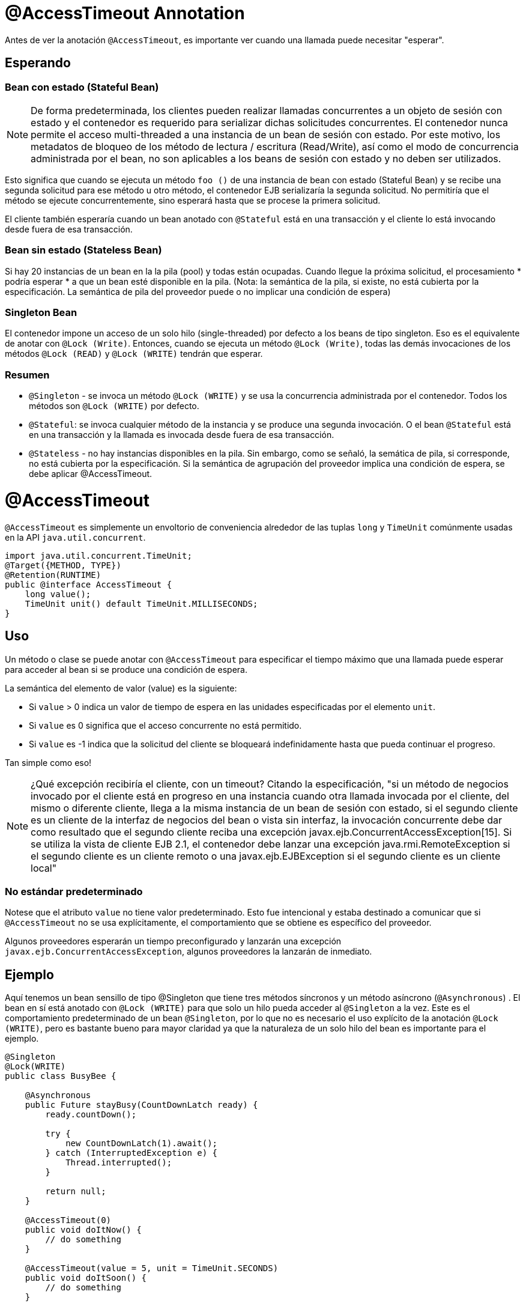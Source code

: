 = @AccessTimeout Annotation
:index-group: EJB
:jbake-type: page
:jbake-status: published

Antes de ver la anotación `@AccessTimeout`, es importante ver cuando una llamada puede necesitar "esperar".

== Esperando

=== Bean con estado (Stateful Bean)

[note]

NOTE: De forma predeterminada, los clientes pueden realizar llamadas concurrentes a un objeto de sesión con estado y el contenedor es requerido para serializar dichas solicitudes concurrentes. El contenedor nunca permite el acceso multi-threaded a una instancia de un bean de sesión con estado. Por este motivo, los metadatos de bloqueo de los método de lectura / escritura (Read/Write), así como el modo de concurrencia administrada por el bean, no son aplicables a los beans de sesión con estado y no deben ser utilizados.

Esto significa que cuando se ejecuta un método `foo ()` de una instancia de bean con estado (Stateful Bean) y se recibe una segunda solicitud para ese método u otro método, el contenedor EJB serializaría la segunda solicitud. No permitiría que el método se ejecute concurrentemente, sino esperará hasta que se procese la primera solicitud.

El cliente también esperaría cuando un bean anotado con `@Stateful` está en una transacción y el cliente lo está invocando desde fuera de esa transacción.

=== Bean sin estado (Stateless Bean)

Si hay 20 instancias de un bean en la la pila (pool) y todas están ocupadas. Cuando llegue la próxima solicitud, el procesamiento * podría esperar * a que un bean esté disponible en la pila. (Nota: la semántica de la pila, si existe, no está cubierta por la especificación. La semántica de pila del proveedor puede o no implicar una condición de espera)

=== Singleton Bean

El contenedor impone un acceso de un solo hilo (single-threaded) por defecto a los beans de tipo singleton. Eso es el equivalente de anotar con `@Lock (Write)`. Entonces, cuando se ejecuta un método `@Lock (Write)`, todas las demás invocaciones de los métodos `@Lock (READ)` y `@Lock (WRITE)` tendrán que esperar.

=== Resumen

 - `@Singleton` - se invoca un método `@Lock (WRITE)` y se usa la concurrencia administrada por el contenedor. Todos los métodos son `@Lock (WRITE)` por defecto.
- `@Stateful`: se invoca cualquier método de la instancia y se produce una segunda invocación. O el bean `@Stateful` está en una transacción y la llamada es invocada desde fuera de esa transacción.
 - `@Stateless` - no hay instancias disponibles en la pila. Sin embargo, como se señaló, la semática de pila, si corresponde, no está cubierta por la especificación. Si la semántica de agrupación del proveedor implica una condición de espera, se debe aplicar @AccessTimeout.

= @AccessTimeout

`@AccessTimeout` es simplemente un envoltorio de conveniencia alrededor de las tuplas `long` y `TimeUnit` comúnmente usadas en la API `java.util.concurrent`.

[source,java,numbered]
----
import java.util.concurrent.TimeUnit;
@Target({METHOD, TYPE})
@Retention(RUNTIME)
public @interface AccessTimeout {
    long value();
    TimeUnit unit() default TimeUnit.MILLISECONDS;
}
----

== Uso

Un método o clase se puede anotar con `@AccessTimeout` para especificar el tiempo máximo que una llamada puede esperar para acceder al bean si se produce una condición de espera.

La semántica del elemento de valor (value) es la siguiente:

 - Si `value` > 0 indica un valor de tiempo de espera en las unidades especificadas por el elemento `unit`.
 - Si `value` es 0 significa que el acceso concurrente no está permitido.
 - Si `value` es -1 indica que la solicitud del cliente se bloqueará indefinidamente hasta que pueda continuar el progreso.


Tan simple como eso!

NOTE: ¿Qué excepción recibiría el cliente, con un timeout?
Citando la especificación, "si un método de negocios invocado por el cliente está en progreso en una instancia cuando otra llamada invocada por el cliente, del mismo o diferente cliente, llega a la misma instancia de un bean de sesión con estado, si el segundo cliente es un cliente de la interfaz de negocios del bean o vista sin interfaz, la invocación concurrente debe dar como resultado que el segundo cliente reciba una excepción javax.ejb.ConcurrentAccessException[15]. Si se utiliza la vista de cliente EJB 2.1, el contenedor debe lanzar una excepción java.rmi.RemoteException si el segundo cliente es un cliente remoto o una javax.ejb.EJBException si el segundo cliente es un cliente local"

=== No estándar predeterminado

Notese que el atributo `value` no tiene valor predeterminado. Esto fue intencional y estaba destinado a comunicar que si `@AccessTimeout` no se usa explícitamente, el comportamiento que se obtiene es específico del proveedor.

Algunos proveedores esperarán un tiempo preconfigurado y lanzarán una excepción `javax.ejb.ConcurrentAccessException`, algunos proveedores la lanzarán de inmediato.

== Ejemplo

Aquí tenemos un bean sensillo de tipo @Singleton que tiene tres métodos síncronos y un método asíncrono (`@Asynchronous`) . El bean en sí está anotado con `@Lock (WRITE)` para que solo un hilo pueda acceder al `@Singleton` a la vez. Este es el comportamiento predeterminado de un bean `@Singleton`, por lo que no es necesario el uso explícito de la anotación `@Lock (WRITE)`, pero es bastante bueno para mayor claridad ya que la naturaleza de un solo hilo del bean es importante para el ejemplo.


[source,java,numbered]
----
@Singleton
@Lock(WRITE)
public class BusyBee {

    @Asynchronous
    public Future stayBusy(CountDownLatch ready) {
        ready.countDown();

        try {
            new CountDownLatch(1).await();
        } catch (InterruptedException e) {
            Thread.interrupted();
        }

        return null;
    }

    @AccessTimeout(0)
    public void doItNow() {
        // do something
    }

    @AccessTimeout(value = 5, unit = TimeUnit.SECONDS)
    public void doItSoon() {
        // do something
    }

    @AccessTimeout(-1)
    public void justDoIt() {
        // do something
    }
}
----

El método `@Asynchronous` no es una parte crítica de `@AccessTimeout`, pero sirve como una forma simple de "bloquear" el bean para propósitos de prueba. Nos permite probar fácilmente el comportamiento concurrente del bean.

[source,java,numbered]
----
public class BusyBeeTest extends TestCase {

    public void test() throws Exception {

        final Context context = EJBContainer.createEJBContainer().getContext();

        final CountDownLatch ready = new CountDownLatch(1);

        final BusyBee busyBee = (BusyBee) context.lookup("java:global/access-timeout/BusyBee");

        // This asynchronous method will never exit
        busyBee.stayBusy(ready);

        // Are you working yet little bee?
        ready.await();


        // OK, Bee is busy


        { // Timeout Immediately
            final long start = System.nanoTime();

            try {
                busyBee.doItNow();

                fail("The bee should be busy");
            } catch (Exception e) {
                // the bee is still too busy as expected
            }

            assertEquals(0, seconds(start));
        }

        { // Timeout in 5 seconds
            final long start = System.nanoTime();

            try {
                busyBee.doItSoon();

                fail("The bee should be busy");
            } catch (Exception e) {
                // the bee is still too busy as expected
            }

            assertEquals(5, seconds(start));
        }

        // This will wait forever, give it a try if you have that long
        //busyBee.justDoIt();
    }

    private long seconds(long start) {
        return TimeUnit.NANOSECONDS.toSeconds(System.nanoTime() - start);
    }
}
----

== Ejecución

[source,bash]
----
mvn clean test
----

=== Salida de la terminal
[source,bash]
----
-------------------------------------------------------
    T E S T S
-------------------------------------------------------
Running org.superbiz.accesstimeout.BusyBeeTest
Apache OpenEJB 4.0.0-beta-1    build: 20111002-04:06
http://tomee.apache.org/
INFO - openejb.home = /Users/dblevins/examples/access-timeout
INFO - openejb.base = /Users/dblevins/examples/access-timeout
INFO - Using 'javax.ejb.embeddable.EJBContainer=true'
INFO - Configuring Service(id=Default Security Service, type=SecurityService, provider-id=Default Security Service)
INFO - Configuring Service(id=Default Transaction Manager, type=TransactionManager, provider-id=Default Transaction Manager)
INFO - Found EjbModule in classpath: /Users/dblevins/examples/access-timeout/target/classes
INFO - Beginning load: /Users/dblevins/examples/access-timeout/target/classes
INFO - Configuring enterprise application: /Users/dblevins/examples/access-timeout
INFO - Configuring Service(id=Default Singleton Container, type=Container, provider-id=Default Singleton Container)
INFO - Auto-creating a container for bean BusyBee: Container(type=SINGLETON, id=Default Singleton Container)
INFO - Configuring Service(id=Default Managed Container, type=Container, provider-id=Default Managed Container)
INFO - Auto-creating a container for bean org.superbiz.accesstimeout.BusyBeeTest: Container(type=MANAGED, id=Default Managed Container)
INFO - Enterprise application "/Users/dblevins/examples/access-timeout" loaded.
INFO - Assembling app: /Users/dblevins/examples/access-timeout
INFO - Jndi(name="java:global/access-timeout/BusyBee!org.superbiz.accesstimeout.BusyBee")
INFO - Jndi(name="java:global/access-timeout/BusyBee")
INFO - Jndi(name="java:global/EjbModule748454644/org.superbiz.accesstimeout.BusyBeeTest!org.superbiz.accesstimeout.BusyBeeTest")
INFO - Jndi(name="java:global/EjbModule748454644/org.superbiz.accesstimeout.BusyBeeTest")
INFO - Created Ejb(deployment-id=org.superbiz.accesstimeout.BusyBeeTest, ejb-name=org.superbiz.accesstimeout.BusyBeeTest, container=Default Managed Container)
INFO - Created Ejb(deployment-id=BusyBee, ejb-name=BusyBee, container=Default Singleton Container)
INFO - Started Ejb(deployment-id=org.superbiz.accesstimeout.BusyBeeTest, ejb-name=org.superbiz.accesstimeout.BusyBeeTest, container=Default Managed Container)
INFO - Started Ejb(deployment-id=BusyBee, ejb-name=BusyBee, container=Default Singleton Container)
INFO - Deployed Application(path=/Users/dblevins/examples/access-timeout)
Tests run: 1, Failures: 0, Errors: 0, Skipped: 0, Time elapsed: 6.071 sec

Results :

Tests run: 1, Failures: 0, Errors: 0, Skipped: 0
----
